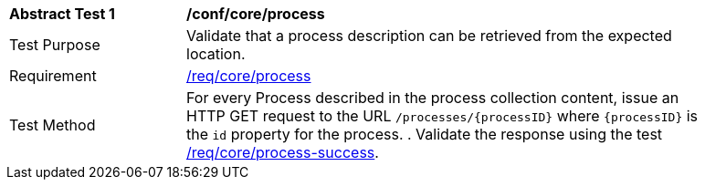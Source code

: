 [[ats_core_process]]
[width="90%",cols="2,6a"]
|===
^|*Abstract Test {counter:ats-id}* |*/conf/core/process*
^|Test Purpose |Validate that a process description can be retrieved from the expected location.
^|Requirement |<<req_core_process,/req/core/process>>
^|Test Method |For every Process described in the process collection content, issue an HTTP GET request to the URL `/processes/{processID}` where `{processID}` is the `id` property for the process.
. Validate the response using the test <<ats_core_process-success,/req/core/process-success>>.
|===
